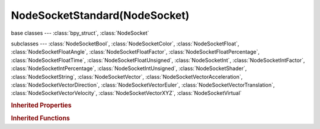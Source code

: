 NodeSocketStandard(NodeSocket)
==============================

.. module:: bpy.types

base classes --- :class:`bpy_struct`, :class:`NodeSocket`

subclasses --- 
:class:`NodeSocketBool`, :class:`NodeSocketColor`, :class:`NodeSocketFloat`, :class:`NodeSocketFloatAngle`, :class:`NodeSocketFloatFactor`, :class:`NodeSocketFloatPercentage`, :class:`NodeSocketFloatTime`, :class:`NodeSocketFloatUnsigned`, :class:`NodeSocketInt`, :class:`NodeSocketIntFactor`, :class:`NodeSocketIntPercentage`, :class:`NodeSocketIntUnsigned`, :class:`NodeSocketShader`, :class:`NodeSocketString`, :class:`NodeSocketVector`, :class:`NodeSocketVectorAcceleration`, :class:`NodeSocketVectorDirection`, :class:`NodeSocketVectorEuler`, :class:`NodeSocketVectorTranslation`, :class:`NodeSocketVectorVelocity`, :class:`NodeSocketVectorXYZ`, :class:`NodeSocketVirtual`

.. class:: NodeSocketStandard(NodeSocket)

   

   .. data:: links

      List of node links from or to this socket
      (readonly)

   .. method:: draw(context, layout, node, text)

      Draw socket

      :type context: :class:`Context`, (never None)
      :arg layout:

         Layout, Layout in the UI

      :type layout: :class:`UILayout`, (never None)
      :arg node:

         Node, Node the socket belongs to

      :type node: :class:`Node`, (never None)
      :arg text:

         Text, Text label to draw alongside properties

      :type text: string, (never None)

   .. method:: draw_color(context, node)

      Color of the socket icon

      :type context: :class:`Context`, (never None)
      :arg node:

         Node, Node the socket belongs to

      :type node: :class:`Node`, (never None)
      :return:

         Color

      :rtype: float array of 4 items in [0, 1]

   .. classmethod:: bl_rna_get_subclass(id, default=None)
   
      :arg id: The RNA type identifier.
      :type id: string
      :return: The RNA type or default when not found.
      :rtype: :class:`bpy.types.Struct` subclass


   .. classmethod:: bl_rna_get_subclass_py(id, default=None)
   
      :arg id: The RNA type identifier.
      :type id: string
      :return: The class or default when not found.
      :rtype: type


.. rubric:: Inherited Properties

.. hlist::
   :columns: 2

   * :class:`bpy_struct.id_data`
   * :class:`NodeSocket.name`
   * :class:`NodeSocket.identifier`
   * :class:`NodeSocket.is_output`
   * :class:`NodeSocket.hide`
   * :class:`NodeSocket.enabled`
   * :class:`NodeSocket.link_limit`
   * :class:`NodeSocket.is_linked`
   * :class:`NodeSocket.show_expanded`
   * :class:`NodeSocket.hide_value`
   * :class:`NodeSocket.node`
   * :class:`NodeSocket.type`
   * :class:`NodeSocket.draw_shape`
   * :class:`NodeSocket.bl_idname`
   * :class:`NodeSocket.links`
   * :class:`NodeSocket.links`

.. rubric:: Inherited Functions

.. hlist::
   :columns: 2

   * :class:`bpy_struct.as_pointer`
   * :class:`bpy_struct.driver_add`
   * :class:`bpy_struct.driver_remove`
   * :class:`bpy_struct.get`
   * :class:`bpy_struct.is_property_hidden`
   * :class:`bpy_struct.is_property_readonly`
   * :class:`bpy_struct.is_property_set`
   * :class:`bpy_struct.items`
   * :class:`bpy_struct.keyframe_delete`
   * :class:`bpy_struct.keyframe_insert`
   * :class:`bpy_struct.keys`
   * :class:`bpy_struct.path_from_id`
   * :class:`bpy_struct.path_resolve`
   * :class:`bpy_struct.property_unset`
   * :class:`bpy_struct.type_recast`
   * :class:`bpy_struct.values`
   * :class:`NodeSocket.draw`
   * :class:`NodeSocket.draw_color`

